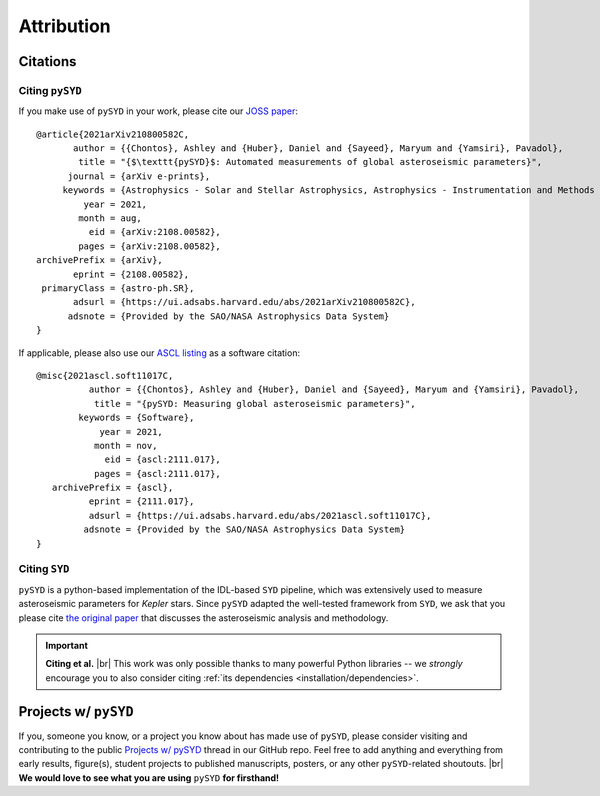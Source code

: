 .. |br| raw:: html

   <br />

.. _attribution/index:

***********
Attribution
***********


Citations
#########

Citing ``pySYD``
****************

If you make use of ``pySYD`` in your work, please cite our `JOSS paper <https://arxiv.org/abs/2108.00582>`_:

::

    @article{2021arXiv210800582C,
           author = {{Chontos}, Ashley and {Huber}, Daniel and {Sayeed}, Maryum and {Yamsiri}, Pavadol},
            title = "{$\texttt{pySYD}$: Automated measurements of global asteroseismic parameters}",
          journal = {arXiv e-prints},
         keywords = {Astrophysics - Solar and Stellar Astrophysics, Astrophysics - Instrumentation and Methods for Astrophysics},
             year = 2021,
            month = aug,
              eid = {arXiv:2108.00582},
            pages = {arXiv:2108.00582},
    archivePrefix = {arXiv},
           eprint = {2108.00582},
     primaryClass = {astro-ph.SR}, 
           adsurl = {https://ui.adsabs.harvard.edu/abs/2021arXiv210800582C},
          adsnote = {Provided by the SAO/NASA Astrophysics Data System}
    }

If applicable, please also use our `ASCL listing <https://ui.adsabs.harvard.edu/abs/2021ascl.soft11017C>`_ as a software citation:

::

    @misc{2021ascl.soft11017C,
              author = {{Chontos}, Ashley and {Huber}, Daniel and {Sayeed}, Maryum and {Yamsiri}, Pavadol},
               title = "{pySYD: Measuring global asteroseismic parameters}",
            keywords = {Software},
                year = 2021,
               month = nov,
                 eid = {ascl:2111.017},
               pages = {ascl:2111.017},
       archivePrefix = {ascl},
              eprint = {2111.017},
              adsurl = {https://ui.adsabs.harvard.edu/abs/2021ascl.soft11017C},
             adsnote = {Provided by the SAO/NASA Astrophysics Data System}
    }


.. link-button:: https://ui.adsabs.harvard.edu/abs/2021arXiv210800582C/citations
    :type: url
    :text: Click here to see projects that have already used pySYD!
    :classes: btn-outline-secondary


Citing ``SYD``
**************

``pySYD`` is a python-based implementation of the IDL-based ``SYD`` pipeline, which was extensively
used to measure asteroseismic parameters for *Kepler* stars. Since ``pySYD`` adapted the well-tested 
framework from ``SYD``, we ask that you please cite `the original paper <https://ui.adsabs.harvard.edu/abs/2009CoAst.160...74H>`_ 
that discusses the asteroseismic analysis and methodology. 


.. important::

    **Citing et al.** |br| This work was only possible thanks to many powerful Python libraries
    -- we *strongly* encourage you to also consider citing :ref:`its dependencies <installation/dependencies>`.


.. _attribution/projects:

Projects w/ ``pySYD``
#####################

If you, someone you know, or a project you know about has made use of ``pySYD``, please consider visiting and
contributing to the public `Projects w/ pySYD <https://github.com/ashleychontos/pySYD/discussions/28>`_ thread 
in our GitHub repo. Feel free to add anything and everything from early results, figure(s), student projects to
published manuscripts, posters, or any other ``pySYD``-related shoutouts. |br| 
**We would love to see what you are using** ``pySYD`` **for firsthand!**


